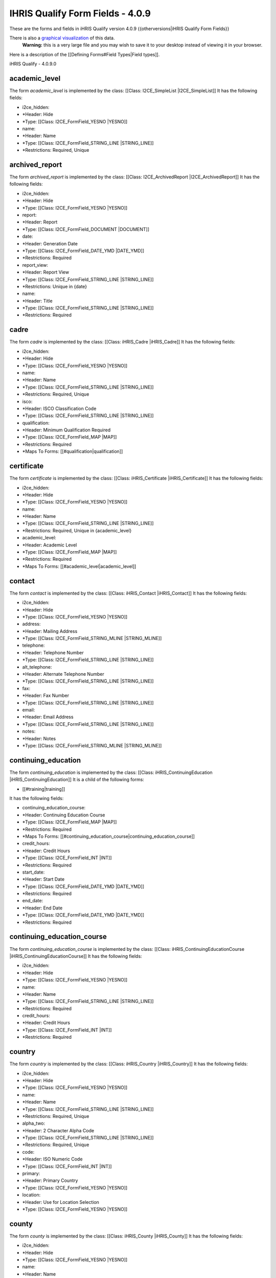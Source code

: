 IHRIS Qualify Form Fields - 4.0.9
=================================

These are the forms and fields in iHRIS Qualify version 4.0.9
{{otherversions|iHRIS Qualify Form Fields}}

There is also a  `graphical visualization <http://open.intrahealth.org/visualizations/forms-ihris-qualify-site-demo_4_0_9_0.gif>`_  of this data. 
 **Warning:**  this is a very large file and you may wish to save it to your desktop instead of viewing it in your browser.

Here is a description of the [[Defining Forms#Field Types|Field types]].

iHRIS Qualify - 4.0.9.0

academic_level
^^^^^^^^^^^^^^
The form *academic_level*  is implemented by the class: [[Class: I2CE_SimpleList |I2CE_SimpleList]]
It has the following fields:

* i2ce_hidden:
* *Header: Hide
* *Type: [[Class: I2CE_FormField_YESNO |YESNO]]
* name:
* *Header: Name
* *Type: [[Class: I2CE_FormField_STRING_LINE |STRING_LINE]]
* *Restrictions: Required, Unique

archived_report
^^^^^^^^^^^^^^^
The form *archived_report*  is implemented by the class: [[Class: I2CE_ArchivedReport |I2CE_ArchivedReport]]
It has the following fields:

* i2ce_hidden:
* *Header: Hide
* *Type: [[Class: I2CE_FormField_YESNO |YESNO]]
* report:
* *Header: Report
* *Type: [[Class: I2CE_FormField_DOCUMENT |DOCUMENT]]
* date:
* *Header: Generation Date
* *Type: [[Class: I2CE_FormField_DATE_YMD |DATE_YMD]]
* *Restrictions: Required
* report_view:
* *Header: Report View
* *Type: [[Class: I2CE_FormField_STRING_LINE |STRING_LINE]]
* *Restrictions: Unique in {date}
* name:
* *Header: Title
* *Type: [[Class: I2CE_FormField_STRING_LINE |STRING_LINE]]
* *Restrictions: Required

cadre
^^^^^
The form *cadre*  is implemented by the class: [[Class: iHRIS_Cadre |iHRIS_Cadre]]
It has the following fields:

* i2ce_hidden:
* *Header: Hide
* *Type: [[Class: I2CE_FormField_YESNO |YESNO]]
* name:
* *Header: Name
* *Type: [[Class: I2CE_FormField_STRING_LINE |STRING_LINE]]
* *Restrictions: Required, Unique
* isco:
* *Header: ISCO Classification Code
* *Type: [[Class: I2CE_FormField_STRING_LINE |STRING_LINE]]
* qualification:
* *Header: Minimum Qualification Required
* *Type: [[Class: I2CE_FormField_MAP |MAP]]
* *Restrictions: Required
* *Maps To Forms: [[#qualification|qualification]]

certificate
^^^^^^^^^^^
The form *certificate*  is implemented by the class: [[Class: iHRIS_Certificate |iHRIS_Certificate]]
It has the following fields:

* i2ce_hidden:
* *Header: Hide
* *Type: [[Class: I2CE_FormField_YESNO |YESNO]]
* name:
* *Header: Name
* *Type: [[Class: I2CE_FormField_STRING_LINE |STRING_LINE]]
* *Restrictions: Required, Unique in {academic_level}
* academic_level:
* *Header: Academic Level
* *Type: [[Class: I2CE_FormField_MAP |MAP]]
* *Restrictions: Required
* *Maps To Forms: [[#academic_level|academic_level]]

contact
^^^^^^^
The form *contact*  is implemented by the class: [[Class: iHRIS_Contact |iHRIS_Contact]]
It has the following fields:

* i2ce_hidden:
* *Header: Hide
* *Type: [[Class: I2CE_FormField_YESNO |YESNO]]
* address:
* *Header: Mailing Address
* *Type: [[Class: I2CE_FormField_STRING_MLINE |STRING_MLINE]]
* telephone:
* *Header: Telephone Number
* *Type: [[Class: I2CE_FormField_STRING_LINE |STRING_LINE]]
* alt_telephone:
* *Header: Alternate Telephone Number
* *Type: [[Class: I2CE_FormField_STRING_LINE |STRING_LINE]]
* fax:
* *Header: Fax Number
* *Type: [[Class: I2CE_FormField_STRING_LINE |STRING_LINE]]
* email:
* *Header: Email Address
* *Type: [[Class: I2CE_FormField_STRING_LINE |STRING_LINE]]
* notes:
* *Header: Notes
* *Type: [[Class: I2CE_FormField_STRING_MLINE |STRING_MLINE]]

continuing_education
^^^^^^^^^^^^^^^^^^^^
The form *continuing_education*  is implemented by the class: [[Class: iHRIS_ContinuingEducation |iHRIS_ContinuingEducation]]
It is a child of the following forms:

* [[#training|training]]
It has the following fields:

* continuing_education_course:
* *Header: Continuing Education Course
* *Type: [[Class: I2CE_FormField_MAP |MAP]]
* *Restrictions: Required
* *Maps To Forms: [[#continuing_education_course|continuing_education_course]]
* credit_hours:
* *Header: Credit Hours
* *Type: [[Class: I2CE_FormField_INT |INT]]
* *Restrictions: Required
* start_date:
* *Header: Start Date
* *Type: [[Class: I2CE_FormField_DATE_YMD |DATE_YMD]]
* *Restrictions: Required
* end_date:
* *Header: End Date
* *Type: [[Class: I2CE_FormField_DATE_YMD |DATE_YMD]]
* *Restrictions: Required

continuing_education_course
^^^^^^^^^^^^^^^^^^^^^^^^^^^
The form *continuing_education_course*  is implemented by the class: [[Class: iHRIS_ContinuingEducationCourse |iHRIS_ContinuingEducationCourse]]
It has the following fields:

* i2ce_hidden:
* *Header: Hide
* *Type: [[Class: I2CE_FormField_YESNO |YESNO]]
* name:
* *Header: Name
* *Type: [[Class: I2CE_FormField_STRING_LINE |STRING_LINE]]
* *Restrictions: Required
* credit_hours:
* *Header: Credit Hours
* *Type: [[Class: I2CE_FormField_INT |INT]]
* *Restrictions: Required

country
^^^^^^^
The form *country*  is implemented by the class: [[Class: iHRIS_Country |iHRIS_Country]]
It has the following fields:

* i2ce_hidden:
* *Header: Hide
* *Type: [[Class: I2CE_FormField_YESNO |YESNO]]
* name:
* *Header: Name
* *Type: [[Class: I2CE_FormField_STRING_LINE |STRING_LINE]]
* *Restrictions: Required, Unique
* alpha_two:
* *Header: 2 Character Alpha Code
* *Type: [[Class: I2CE_FormField_STRING_LINE |STRING_LINE]]
* *Restrictions: Required, Unique
* code:
* *Header: ISO Numeric Code
* *Type: [[Class: I2CE_FormField_INT |INT]]
* primary:
* *Header: Primary Country
* *Type: [[Class: I2CE_FormField_YESNO |YESNO]]
* location:
* *Header: Use for Location Selection
* *Type: [[Class: I2CE_FormField_YESNO |YESNO]]

county
^^^^^^
The form *county*  is implemented by the class: [[Class: iHRIS_County |iHRIS_County]]
It has the following fields:

* i2ce_hidden:
* *Header: Hide
* *Type: [[Class: I2CE_FormField_YESNO |YESNO]]
* name:
* *Header: Name
* *Type: [[Class: I2CE_FormField_STRING_LINE |STRING_LINE]]
* *Restrictions: Required, Unique in {district}
* district:
* *Header: District
* *Type: [[Class: I2CE_FormField_MAP |MAP]]
* *Restrictions: Required
* *Maps To Forms: [[#district|district]]

currency
^^^^^^^^
The form *currency*  is implemented by the class: [[Class: iHRIS_Currency |iHRIS_Currency]]
It has the following fields:

* i2ce_hidden:
* *Header: Hide
* *Type: [[Class: I2CE_FormField_YESNO |YESNO]]
* code:
* *Header: Currency Code
* *Type: [[Class: I2CE_FormField_STRING_LINE |STRING_LINE]]
* *Restrictions: Required, Unique
* name:
* *Header: Name
* *Type: [[Class: I2CE_FormField_STRING_LINE |STRING_LINE]]
* country:
* *Header: Country
* *Type: [[Class: I2CE_FormField_MAP |MAP]]
* *Maps To Forms: [[#country|country]]
* symbol:
* *Header: Symbol
* *Type: [[Class: I2CE_FormField_STRING_LINE |STRING_LINE]]

degree
^^^^^^
The form *degree*  is implemented by the class: [[Class: iHRIS_Degree |iHRIS_Degree]]
It has the following fields:

* i2ce_hidden:
* *Header: Hide
* *Type: [[Class: I2CE_FormField_YESNO |YESNO]]
* name:
* *Header: Name
* *Type: [[Class: I2CE_FormField_STRING_LINE |STRING_LINE]]
* *Restrictions: Required, Unique in {edu_type}
* edu_type:
* *Header: Education Type
* *Type: [[Class: I2CE_FormField_MAP |MAP]]
* *Restrictions: Required
* *Maps To Forms: [[#edu_type|edu_type]]

demographic
^^^^^^^^^^^
The form *demographic*  is implemented by the class: [[Class: iHRIS_QualifyDemographic |iHRIS_QualifyDemographic]]
It is a child of the following forms:

* [[#person|person]]
It has the following fields:

* birth_date:
* *Header: Date of Birth
* *Type: [[Class: I2CE_FormField_DATE_YMD |DATE_YMD]]
* gender:
* *Header: Gender
* *Type: [[Class: I2CE_FormField_MAP |MAP]]
* *Maps To Forms: [[#gender|gender]]
* marital_status:
* *Header: Marital Status
* *Type: [[Class: I2CE_FormField_MAP |MAP]]
* *Maps To Forms: [[#marital_status|marital_status]]
* birth_location:
* *Header: Birth Location
* *Type: [[Class: I2CE_FormField_MAP |MAP]]
* *Maps To Forms: [[#county|county]],[[#district|district]]

deployment
^^^^^^^^^^
The form *deployment*  is implemented by the class: [[Class: iHRIS_Deployment |iHRIS_Deployment]]
It is a child of the following forms:

* [[#person|person]]
It has the following fields:

* health_facility:
* *Header: Health Facility
* *Type: [[Class: I2CE_FormField_MAP |MAP]]
* *Restrictions: Required
* *Maps To Forms: [[#health_facility|health_facility]]
* job_title:
* *Header: Job/Post Title
* *Type: [[Class: I2CE_FormField_STRING_LINE |STRING_LINE]]
* job_code:
* *Header: Job/Post Code
* *Type: [[Class: I2CE_FormField_STRING_LINE |STRING_LINE]]
* deployment_date:
* *Header: Deployment Date
* *Type: [[Class: I2CE_FormField_DATE_YMD |DATE_YMD]]
* *Restrictions: Required

disciplinary_action
^^^^^^^^^^^^^^^^^^^
The form *disciplinary_action*  is implemented by the class: [[Class: iHRIS_DisciplinaryAction |iHRIS_DisciplinaryAction]]
It is a child of the following forms:
*[[#training|training]]
It has the following fields:
*disciplinary_action_reason:
**Header: Disciplinary Action Reason
**Type: [[Class: I2CE_FormField_MAP |MAP]]
**Restrictions: Required
**Maps To Forms: [[#disciplinary_action_reason|disciplinary_action_reason]]
*action_date:
**Header: Date Disciplinary Action Occurred
**Type: [[Class: I2CE_FormField_DATE_YMD |DATE_YMD]]
**Restrictions: Required
*notes:
**Header: Notes
**Type: [[Class: I2CE_FormField_STRING_TEXT |STRING_TEXT]]
*suspend:
**Header: Suspend License?
**Type: [[Class: I2CE_FormField_YESNO |YESNO]]
*reinstate_date:
**Header: Reinstatement Date
**Type: [[Class: I2CE_FormField_DATE_YMD |DATE_YMD]]

disciplinary_action_category
^^^^^^^^^^^^^^^^^^^^^^^^^^^^
The form *disciplinary_action_category*  is implemented by the class: [[Class: I2CE_SimpleList |I2CE_SimpleList]]
It has the following fields:
*i2ce_hidden:
**Header: Hide
**Type: [[Class: I2CE_FormField_YESNO |YESNO]]
*name:
**Header: Name
**Type: [[Class: I2CE_FormField_STRING_LINE |STRING_LINE]]
**Restrictions: Required, Unique 

disciplinary_action_reason
^^^^^^^^^^^^^^^^^^^^^^^^^^
The form *disciplinary_action_reason*  is implemented by the class: [[Class: iHRIS_DisciplinaryActionReason |iHRIS_DisciplinaryActionReason]]
It has the following fields:
*i2ce_hidden:
**Header: Hide
**Type: [[Class: I2CE_FormField_YESNO |YESNO]]
*name:
**Header: Name
**Type: [[Class: I2CE_FormField_STRING_LINE |STRING_LINE]]
**Restrictions: Required, Unique 
*disciplinary_action_category:
**Header: Disciplinary Action Category
**Type: [[Class: I2CE_FormField_MAP |MAP]]
**Restrictions: Required
**Maps To Forms: [[#disciplinary_action_category|disciplinary_action_category]]

district
^^^^^^^^
The form *district*  is implemented by the class: [[Class: iHRIS_District |iHRIS_District]]
It has the following fields:
*i2ce_hidden:
**Header: Hide
**Type: [[Class: I2CE_FormField_YESNO |YESNO]]
*name:
**Header: Name
**Type: [[Class: I2CE_FormField_STRING_LINE |STRING_LINE]]
**Restrictions: Required, Unique in {region:country} 
*region:
**Header: Region
**Type: [[Class: I2CE_FormField_MAP |MAP]]
**Restrictions: Required
**Maps To Forms: [[#region|region]]
*code:
**Header: Code
**Type: [[Class: I2CE_FormField_STRING_LINE |STRING_LINE]]

edu_type
^^^^^^^^
The form *edu_type*  is implemented by the class: [[Class: I2CE_SimpleList |I2CE_SimpleList]]
It has the following fields:
*i2ce_hidden:
**Header: Hide
**Type: [[Class: I2CE_FormField_YESNO |YESNO]]
*name:
**Header: Name
**Type: [[Class: I2CE_FormField_STRING_LINE |STRING_LINE]]
**Restrictions: Required, Unique 

education
^^^^^^^^^
The form *education*  is implemented by the class: [[Class: iHRIS_SecondaryEducation |iHRIS_SecondaryEducation]]
It is a child of the following forms:
*[[#person|person]]
It has the following fields:
*sec_school:
**Header: Secondary School Name
**Type: [[Class: I2CE_FormField_STRING_LINE |STRING_LINE]]
**Restrictions: Required
*certificate:
**Header: Certificate
**Type: [[Class: I2CE_FormField_MAP |MAP]]
**Restrictions: Required
**Maps To Forms: [[#certificate|certificate]]
*grade:
**Header: Grade Obtained
**Type: [[Class: I2CE_FormField_STRING_LINE |STRING_LINE]]
*certificate_number:
**Header: Certificate Number
**Type: [[Class: I2CE_FormField_STRING_LINE |STRING_LINE]]

exam
^^^^
The form *exam*  is implemented by the class: [[Class: iHRIS_Exam |iHRIS_Exam]]
It is a child of the following forms:
*[[#training|training]]
It has the following fields:
*try:
**Header: Exam Try
**Type: [[Class: I2CE_FormField_MAP |MAP]]
**Maps To Forms: [[#exam_try|exam_try]]
*results:
**Header: Exam Results
**Type: [[Class: I2CE_FormField_MAP |MAP]]
**Maps To Forms: [[#exam_result|exam_result]]
*application_date:
**Header: Application Date
**Type: [[Class: I2CE_FormField_DATE_YMD |DATE_YMD]]
**Restrictions: Required
*materials_received:
**Header: Materials Received?
**Type: [[Class: I2CE_FormField_YESNO |YESNO]]
*materials_approved:
**Header: Materials Approved?
**Type: [[Class: I2CE_FormField_YESNO |YESNO]]
*endorser_name:
**Header: Endorser Name
**Type: [[Class: I2CE_FormField_STRING_LINE |STRING_LINE]]
*endorser_date:
**Header: Endorser Date
**Type: [[Class: I2CE_FormField_DATE_YMD |DATE_YMD]]
*endorser_qualifications:
**Header: Endorser Qualifications
**Type: [[Class: I2CE_FormField_STRING_MLINE |STRING_MLINE]]
*exam_date:
**Header: Exam Date
**Type: [[Class: I2CE_FormField_DATE_YMD |DATE_YMD]]
*exam_number:
**Header: Exam Number
**Type: [[Class: I2CE_FormField_STRING_LINE |STRING_LINE]]

exam_result
^^^^^^^^^^^
The form *exam_result*  is implemented by the class: [[Class: I2CE_SimpleList |I2CE_SimpleList]]
It has the following fields:
*i2ce_hidden:
**Header: Hide
**Type: [[Class: I2CE_FormField_YESNO |YESNO]]
*name:
**Header: Name
**Type: [[Class: I2CE_FormField_STRING_LINE |STRING_LINE]]
**Restrictions: Required, Unique 

exam_try
^^^^^^^^
The form *exam_try*  is implemented by the class: [[Class: I2CE_SimpleList |I2CE_SimpleList]]
It has the following fields:
*i2ce_hidden:
**Header: Hide
**Type: [[Class: I2CE_FormField_YESNO |YESNO]]
*name:
**Header: Name
**Type: [[Class: I2CE_FormField_STRING_LINE |STRING_LINE]]
**Restrictions: Required, Unique 

facility
^^^^^^^^
The form *facility*  is implemented by the class: [[Class: iHRIS_Facility |iHRIS_Facility]]

This form is used to descibe basic information about a facility

It has the child forms:
*[[#facility_contact|facility_contact]]
It has the following fields:
*i2ce_hidden:
**Header: Hide
**Type: [[Class: I2CE_FormField_YESNO |YESNO]]
*location:
**Header: Location
**Type: [[Class: I2CE_FormField_MAP |MAP]]
**Maps To Forms: [[#county|county]],[[#district|district]]
*name:
**Header: Name
**Type: [[Class: I2CE_FormField_STRING_LINE |STRING_LINE]]
**Restrictions: Required, Unique 
*facility_type:
**Header: Facility Type
**Type: [[Class: I2CE_FormField_MAP |MAP]]
**Restrictions: Required
**Maps To Forms: [[#facility_type|facility_type]]

facility_agent
^^^^^^^^^^^^^^
The form *facility_agent*  is implemented by the class: [[Class: I2CE_SimpleList |I2CE_SimpleList]]
It has the following fields:
*i2ce_hidden:
**Header: Hide
**Type: [[Class: I2CE_FormField_YESNO |YESNO]]
*name:
**Header: Name
**Type: [[Class: I2CE_FormField_STRING_LINE |STRING_LINE]]
**Restrictions: Required, Unique 

facility_contact
^^^^^^^^^^^^^^^^
The form *facility_contact*  is implemented by the class: [[Class: iHRIS_Contact |iHRIS_Contact]]
It is a child of the following forms:
*[[#facility|facility]]
[[#health_facility|health_facility]]
[[#training_institution|training_institution]]
It has the following fields:
*i2ce_hidden:
**Header: Hide
**Type: [[Class: I2CE_FormField_YESNO |YESNO]]
*address:
**Header: Mailing Address
**Type: [[Class: I2CE_FormField_STRING_MLINE |STRING_MLINE]]
*telephone:
**Header: Telephone Number
**Type: [[Class: I2CE_FormField_STRING_LINE |STRING_LINE]]
*alt_telephone:
**Header: Alternate Telephone Number
**Type: [[Class: I2CE_FormField_STRING_LINE |STRING_LINE]]
*fax:
**Header: Fax Number
**Type: [[Class: I2CE_FormField_STRING_LINE |STRING_LINE]]
*email:
**Header: Email Address
**Type: [[Class: I2CE_FormField_STRING_LINE |STRING_LINE]]
*notes:
**Header: Notes
**Type: [[Class: I2CE_FormField_STRING_MLINE |STRING_MLINE]]

facility_institution
^^^^^^^^^^^^^^^^^^^^
The form *facility_institution*  is implemented by the class: [[Class: iHRIS_FacilityInstitution |iHRIS_FacilityInstitution]]
It has the following fields:
*health_facility:
**Header: Health Facility
**Type: [[Class: I2CE_FormField_MAP |MAP]]
**Restrictions: Required, Unique in {training_institution} 
**Maps To Forms: [[#health_facility|health_facility]]
*training_institution:
**Header: Training Institution
**Type: [[Class: I2CE_FormField_MAP |MAP]]
**Restrictions: Required, Unique in {health_facility} 
**Maps To Forms: [[#training_institution|training_institution]]
*active:
**Header: Active?
**Type: [[Class: I2CE_FormField_BOOL |BOOL]]
**Restrictions: Required

facility_institution_edit_fac
^^^^^^^^^^^^^^^^^^^^^^^^^^^^^
The form *facility_institution_edit_fac*  is implemented by the class: [[Class: iHRIS_FacilityInstitutionEditFacility |iHRIS_FacilityInstitutionEditFacility]]
It has the following fields:
*health_facility:
**Header: Health Facility
**Type: [[Class: I2CE_FormField_MAP |MAP]]
**Restrictions: Required
**Maps To Forms: [[#health_facility|health_facility]]
*training_institution:
**Header: Training Institution
**Type: [[Class: I2CE_FormField_MAP_MULT |MAP_MULT]]
**Restrictions: Required
**Maps To Forms: [[#training_institution|training_institution]]

facility_institution_edit_inst
^^^^^^^^^^^^^^^^^^^^^^^^^^^^^^
The form *facility_institution_edit_inst*  is implemented by the class: [[Class: iHRIS_FacilityInstitutionEditInstitution |iHRIS_FacilityInstitutionEditInstitution]]
It has the following fields:
*health_facility:
**Header: Health Facility
**Type: [[Class: I2CE_FormField_MAP_MULT |MAP_MULT]]
**Restrictions: Required
**Maps To Forms: [[#health_facility|health_facility]]
*training_institution:
**Header: Training Institution
**Type: [[Class: I2CE_FormField_MAP |MAP]]
**Restrictions: Required
**Maps To Forms: [[#training_institution|training_institution]]

facility_status
^^^^^^^^^^^^^^^
The form *facility_status*  is implemented by the class: [[Class: I2CE_SimpleList |I2CE_SimpleList]]
It has the following fields:
*i2ce_hidden:
**Header: Hide
**Type: [[Class: I2CE_FormField_YESNO |YESNO]]
*name:
**Header: Name
**Type: [[Class: I2CE_FormField_STRING_LINE |STRING_LINE]]
**Restrictions: Required, Unique 

facility_type
^^^^^^^^^^^^^
The form *facility_type*  is implemented by the class: [[Class: I2CE_SimpleList |I2CE_SimpleList]]
It has the following fields:
*i2ce_hidden:
**Header: Hide
**Type: [[Class: I2CE_FormField_YESNO |YESNO]]
*name:
**Header: Name
**Type: [[Class: I2CE_FormField_STRING_LINE |STRING_LINE]]
**Restrictions: Required, Unique 

gender
^^^^^^
The form *gender*  is implemented by the class: [[Class: I2CE_SimpleList |I2CE_SimpleList]]
It has the following fields:
*i2ce_hidden:
**Header: Hide
**Type: [[Class: I2CE_FormField_YESNO |YESNO]]
*name:
**Header: Name
**Type: [[Class: I2CE_FormField_STRING_LINE |STRING_LINE]]
**Restrictions: Required, Unique 

generated_doc
^^^^^^^^^^^^^
The form *generated_doc*  is implemented by the class: [[Class: I2CE_GeneratedDoc |I2CE_GeneratedDoc]]
It has the following fields:
*document:
**Header: Document
**Type: [[Class: I2CE_FormField_DOCUMENT |DOCUMENT]]
*date:
**Header: Date
**Type: [[Class: I2CE_FormField_DATE_YMD |DATE_YMD]]
**Restrictions: Required
*description:
**Header: Description
**Type: [[Class: I2CE_FormField_STRING_LINE |STRING_LINE]]
*primary_form:
**Header: Primary Form ID
**Type: [[Class: I2CE_FormField_STRING_LINE |STRING_LINE]]

health_facility
^^^^^^^^^^^^^^^
The form *health_facility*  is implemented by the class: [[Class: iHRIS_HealthFacility |iHRIS_HealthFacility]]
It has the child forms:
*[[#facility_contact|facility_contact]]
It has the following fields:
*i2ce_hidden:
**Header: Hide
**Type: [[Class: I2CE_FormField_YESNO |YESNO]]
*location:
**Header: Location
**Type: [[Class: I2CE_FormField_MAP |MAP]]
**Maps To Forms: [[#county|county]],[[#district|district]]
*name:
**Header: Name
**Type: [[Class: I2CE_FormField_STRING_LINE |STRING_LINE]]
**Restrictions: Required, Unique 
*facility_type:
**Header: Facility Type
**Type: [[Class: I2CE_FormField_MAP |MAP]]
**Restrictions: Required
**Maps To Forms: [[#facility_type|facility_type]]
*id_code:
**Header: Identification Code
**Type: [[Class: I2CE_FormField_STRING_LINE |STRING_LINE]]
*facility_agent:
**Header: Facility Agent
**Type: [[Class: I2CE_FormField_MAP |MAP]]
**Restrictions: Required
**Maps To Forms: [[#facility_agent|facility_agent]]
*facility_status:
**Header: Facility Status
**Type: [[Class: I2CE_FormField_MAP |MAP]]
**Restrictions: Required
**Maps To Forms: [[#facility_status|facility_status]]

id_type
^^^^^^^
The form *id_type*  is implemented by the class: [[Class: I2CE_SimpleList |I2CE_SimpleList]]
It has the following fields:
*i2ce_hidden:
**Header: Hide
**Type: [[Class: I2CE_FormField_YESNO |YESNO]]
*name:
**Header: Name
**Type: [[Class: I2CE_FormField_STRING_LINE |STRING_LINE]]
**Restrictions: Required, Unique 

institution_inspection
^^^^^^^^^^^^^^^^^^^^^^
The form *institution_inspection*  is implemented by the class: [[Class: iHRIS_InstitutionInspection |iHRIS_InstitutionInspection]]
It is a child of the following forms:
*[[#training_institution|training_institution]]
It has the following fields:
*date:
**Header: Inspection Date
**Type: [[Class: I2CE_FormField_DATE_YMD |DATE_YMD]]
**Restrictions: Required
*notes:
**Header: Notes
**Type: [[Class: I2CE_FormField_STRING_TEXT |STRING_TEXT]]
*pass:
**Header: Passed?
**Type: [[Class: I2CE_FormField_YESNO |YESNO]]

license
^^^^^^^
The form *license*  is implemented by the class: [[Class: iHRIS_License |iHRIS_License]]
It is a child of the following forms:
*[[#training|training]]
It has the following fields:
*license_number:
**Header: License Number
**Type: [[Class: I2CE_FormField_INT_GENERATE |INT_GENERATE]]
**Restrictions: Required
*start_date:
**Header: Start Date
**Type: [[Class: I2CE_FormField_DATE_YMD |DATE_YMD]]
**Restrictions: Required
*end_date:
**Header: End Date
**Type: [[Class: I2CE_FormField_DATE_YMD |DATE_YMD]]
**Restrictions: Required
*suspend:
**Header: Suspended?
**Type: [[Class: I2CE_FormField_YESNO |YESNO]]

locale
^^^^^^
The form *locale*  is implemented by the class: [[Class: I2CE_Form_Locale |I2CE_Form_Locale]]
It has the following fields:
*i2ce_hidden:
**Header: Hide
**Type: [[Class: I2CE_FormField_YESNO |YESNO]]
*name:
**Header: Locale
**Type: [[Class: I2CE_FormField_STRING_LINE |STRING_LINE]]
**Restrictions: Required, Unique 
*selectable:
**Header: Selectable
**Type: [[Class: I2CE_FormField_YESNO |YESNO]]
**Restrictions: Required, Unique 

marital_status
^^^^^^^^^^^^^^
The form *marital_status*  is implemented by the class: [[Class: I2CE_SimpleList |I2CE_SimpleList]]
It has the following fields:
*i2ce_hidden:
**Header: Hide
**Type: [[Class: I2CE_FormField_YESNO |YESNO]]
*name:
**Header: Name
**Type: [[Class: I2CE_FormField_STRING_LINE |STRING_LINE]]
**Restrictions: Required, Unique 

notes
^^^^^
The form *notes*  is implemented by the class: [[Class: iHRIS_Notes |iHRIS_Notes]]
It is a child of the following forms:
*[[#person|person]]
It has the following fields:
*note:
**Header: Note
**Type: [[Class: I2CE_FormField_STRING_MLINE |STRING_MLINE]]
**Restrictions: Required
*date_added:
**Header: Date Added
**Type: [[Class: I2CE_FormField_DATE_YMD |DATE_YMD]]
**Restrictions: Required

out_migration
^^^^^^^^^^^^^
The form *out_migration*  is implemented by the class: [[Class: iHRIS_OutMigration |iHRIS_OutMigration]]
It is a child of the following forms:
*[[#person|person]]
It has the following fields:
*country:
**Header: Country
**Type: [[Class: I2CE_FormField_MAP |MAP]]
**Restrictions: Required
**Maps To Forms: [[#country|country]]
*new_address:
**Header: Address in new Country
**Type: [[Class: I2CE_FormField_STRING_MLINE |STRING_MLINE]]
*out_migration_reason:
**Header: Out Migration Reason
**Type: [[Class: I2CE_FormField_MAP |MAP]]
**Restrictions: Required
**Maps To Forms: [[#out_migration_reason|out_migration_reason]]
*organization:
**Header: Organization Requesting Verification
**Type: [[Class: I2CE_FormField_STRING_LINE |STRING_LINE]]
*request_date:
**Header: Request Date
**Type: [[Class: I2CE_FormField_DATE_YMD |DATE_YMD]]

out_migration_reason
^^^^^^^^^^^^^^^^^^^^
The form *out_migration_reason*  is implemented by the class: [[Class: I2CE_SimpleList |I2CE_SimpleList]]
It has the following fields:
*i2ce_hidden:
**Header: Hide
**Type: [[Class: I2CE_FormField_YESNO |YESNO]]
*name:
**Header: Name
**Type: [[Class: I2CE_FormField_STRING_LINE |STRING_LINE]]
**Restrictions: Required, Unique 

person
^^^^^^
The form *person*  is implemented by the class: [[Class: iHRIS_QualifyPerson |iHRIS_QualifyPerson]]

This form holds basic information about a person such as their names and residence

It has the child forms:
*[[#demographic|demographic]]
[[#deployment|deployment]]
[[#education|education]]
[[#notes|notes]]
[[#out_migration|out_migration]]
[[#person_archive_scan|person_archive_scan]]
[[#person_contact_emergency|person_contact_emergency]]
[[#person_contact_other|person_contact_other]]
[[#person_contact_personal|person_contact_personal]]
[[#person_contact_work|person_contact_work]]
[[#person_id|person_id]]
[[#person_photo_passport|person_photo_passport]]
[[#record_verify|record_verify]]
[[#training|training]]
It has the following fields:
*nationality:
**Header: Nationality
**Type: [[Class: I2CE_FormField_MAP |MAP]]
**Restrictions: Required
**Maps To Forms: [[#country|country]]
*residence:
**Header: Residence
**Type: [[Class: I2CE_FormField_MAP |MAP]]
**Restrictions: Required
**Maps To Forms: [[#county|county]],[[#district|district]]
*surname:
**Header: Surname
**Type: [[Class: I2CE_FormField_STRING_LINE |STRING_LINE]]
**Restrictions: Required
*firstname:
**Header: First Name
**Type: [[Class: I2CE_FormField_STRING_LINE |STRING_LINE]]
**Restrictions: Required
*othername:
**Header: Other Names
**Type: [[Class: I2CE_FormField_STRING_LINE |STRING_LINE]]
*home:
**Header: Home
**Type: [[Class: I2CE_FormField_MAP |MAP]]
**Maps To Forms: [[#county|county]],[[#district|district]]

person_archive_scan
^^^^^^^^^^^^^^^^^^^
The form *person_archive_scan*  is implemented by the class: [[Class: iHRIS_Archive |iHRIS_Archive]]
It is a child of the following forms:
*[[#person|person]]
It has the following fields:
*image:
**Header: Image
**Type: [[Class: I2CE_FormField_IMAGE |IMAGE]]
*date:
**Header: Date
**Type: [[Class: I2CE_FormField_DATE_YMD |DATE_YMD]]
**Restrictions: Required
*description:
**Header: Description
**Type: [[Class: I2CE_FormField_STRING_LINE |STRING_LINE]]
*document:
**Header: Document
**Type: [[Class: I2CE_FormField_DOCUMENT |DOCUMENT]]

person_contact_emergency
^^^^^^^^^^^^^^^^^^^^^^^^
The form *person_contact_emergency*  is implemented by the class: [[Class: iHRIS_NamedContact |iHRIS_NamedContact]]
It is a child of the following forms:
*[[#person|person]]
It has the following fields:
*i2ce_hidden:
**Header: Hide
**Type: [[Class: I2CE_FormField_YESNO |YESNO]]
*address:
**Header: Mailing Address
**Type: [[Class: I2CE_FormField_STRING_MLINE |STRING_MLINE]]
*telephone:
**Header: Telephone Number
**Type: [[Class: I2CE_FormField_STRING_LINE |STRING_LINE]]
*alt_telephone:
**Header: Alternate Telephone Number
**Type: [[Class: I2CE_FormField_STRING_LINE |STRING_LINE]]
*fax:
**Header: Fax Number
**Type: [[Class: I2CE_FormField_STRING_LINE |STRING_LINE]]
*email:
**Header: Email Address
**Type: [[Class: I2CE_FormField_STRING_LINE |STRING_LINE]]
*notes:
**Header: Notes
**Type: [[Class: I2CE_FormField_STRING_MLINE |STRING_MLINE]]
*name:
**Header: Name
**Type: [[Class: I2CE_FormField_STRING_LINE |STRING_LINE]]

person_contact_other
^^^^^^^^^^^^^^^^^^^^
The form *person_contact_other*  is implemented by the class: [[Class: iHRIS_Contact |iHRIS_Contact]]
It is a child of the following forms:
*[[#person|person]]
It has the following fields:
*i2ce_hidden:
**Header: Hide
**Type: [[Class: I2CE_FormField_YESNO |YESNO]]
*address:
**Header: Mailing Address
**Type: [[Class: I2CE_FormField_STRING_MLINE |STRING_MLINE]]
*telephone:
**Header: Telephone Number
**Type: [[Class: I2CE_FormField_STRING_LINE |STRING_LINE]]
*alt_telephone:
**Header: Alternate Telephone Number
**Type: [[Class: I2CE_FormField_STRING_LINE |STRING_LINE]]
*fax:
**Header: Fax Number
**Type: [[Class: I2CE_FormField_STRING_LINE |STRING_LINE]]
*email:
**Header: Email Address
**Type: [[Class: I2CE_FormField_STRING_LINE |STRING_LINE]]
*notes:
**Header: Notes
**Type: [[Class: I2CE_FormField_STRING_MLINE |STRING_MLINE]]

person_contact_personal
^^^^^^^^^^^^^^^^^^^^^^^
The form *person_contact_personal*  is implemented by the class: [[Class: iHRIS_Contact |iHRIS_Contact]]
It is a child of the following forms:
*[[#person|person]]
It has the following fields:
*i2ce_hidden:
**Header: Hide
**Type: [[Class: I2CE_FormField_YESNO |YESNO]]
*address:
**Header: Mailing Address
**Type: [[Class: I2CE_FormField_STRING_MLINE |STRING_MLINE]]
*telephone:
**Header: Telephone Number
**Type: [[Class: I2CE_FormField_STRING_LINE |STRING_LINE]]
*alt_telephone:
**Header: Alternate Telephone Number
**Type: [[Class: I2CE_FormField_STRING_LINE |STRING_LINE]]
*fax:
**Header: Fax Number
**Type: [[Class: I2CE_FormField_STRING_LINE |STRING_LINE]]
*email:
**Header: Email Address
**Type: [[Class: I2CE_FormField_STRING_LINE |STRING_LINE]]
*notes:
**Header: Notes
**Type: [[Class: I2CE_FormField_STRING_MLINE |STRING_MLINE]]

person_contact_work
^^^^^^^^^^^^^^^^^^^
The form *person_contact_work*  is implemented by the class: [[Class: iHRIS_Contact |iHRIS_Contact]]
It is a child of the following forms:
*[[#person|person]]
It has the following fields:
*i2ce_hidden:
**Header: Hide
**Type: [[Class: I2CE_FormField_YESNO |YESNO]]
*address:
**Header: Mailing Address
**Type: [[Class: I2CE_FormField_STRING_MLINE |STRING_MLINE]]
*telephone:
**Header: Telephone Number
**Type: [[Class: I2CE_FormField_STRING_LINE |STRING_LINE]]
*alt_telephone:
**Header: Alternate Telephone Number
**Type: [[Class: I2CE_FormField_STRING_LINE |STRING_LINE]]
*fax:
**Header: Fax Number
**Type: [[Class: I2CE_FormField_STRING_LINE |STRING_LINE]]
*email:
**Header: Email Address
**Type: [[Class: I2CE_FormField_STRING_LINE |STRING_LINE]]
*notes:
**Header: Notes
**Type: [[Class: I2CE_FormField_STRING_MLINE |STRING_MLINE]]

person_id
^^^^^^^^^
The form *person_id*  is implemented by the class: [[Class: iHRIS_PersonID |iHRIS_PersonID]]

This form holds basic information about an identification for a person

It is a child of the following forms:
*[[#person|person]]
It has the following fields:
*id_type:
**Header: Identification Type
**Type: [[Class: I2CE_FormField_MAP |MAP]]
**Restrictions: Required
**Maps To Forms: [[#id_type|id_type]]
*id_num:
**Header: Identification Number
**Type: [[Class: I2CE_FormField_STRING_LINE |STRING_LINE]]
**Restrictions: Required

person_photo_passport
^^^^^^^^^^^^^^^^^^^^^
The form *person_photo_passport*  is implemented by the class: [[Class: iHRIS_Photo |iHRIS_Photo]]
It is a child of the following forms:
*[[#person|person]]
It has the following fields:
*image:
**Header: Image
**Type: [[Class: I2CE_FormField_IMAGE |IMAGE]]
*date:
**Header: Date
**Type: [[Class: I2CE_FormField_DATE_YMD |DATE_YMD]]
**Restrictions: Required
*description:
**Header: Description
**Type: [[Class: I2CE_FormField_STRING_LINE |STRING_LINE]]

private_practice
^^^^^^^^^^^^^^^^
The form *private_practice*  is implemented by the class: [[Class: iHRIS_PrivatePractice |iHRIS_PrivatePractice]]
It is a child of the following forms:
*[[#training|training]]
It has the following fields:
*license_number:
**Header: License Number
**Type: [[Class: I2CE_FormField_INT_GENERATE |INT_GENERATE]]
**Restrictions: Required
*start_date:
**Header: Start Date
**Type: [[Class: I2CE_FormField_DATE_YMD |DATE_YMD]]
**Restrictions: Required
*end_date:
**Header: End Date
**Type: [[Class: I2CE_FormField_DATE_YMD |DATE_YMD]]
**Restrictions: Required
*inspection_results:
**Header: Inspection Results
**Type: [[Class: I2CE_FormField_STRING_MLINE |STRING_MLINE]]
*inspection_date:
**Header: Inspection Date
**Type: [[Class: I2CE_FormField_DATE_YMD |DATE_YMD]]
*health_facility:
**Header: Health Facility
**Type: [[Class: I2CE_FormField_MAP |MAP]]
**Restrictions: Required
**Maps To Forms: [[#health_facility|health_facility]]

qualification
^^^^^^^^^^^^^
The form *qualification*  is implemented by the class: [[Class: I2CE_SimpleList |I2CE_SimpleList]]
It has the following fields:
*i2ce_hidden:
**Header: Hide
**Type: [[Class: I2CE_FormField_YESNO |YESNO]]
*name:
**Header: Name
**Type: [[Class: I2CE_FormField_STRING_LINE |STRING_LINE]]
**Restrictions: Required, Unique 

record_verify
^^^^^^^^^^^^^
The form *record_verify*  is implemented by the class: [[Class: iHRIS_RecordVerify |iHRIS_RecordVerify]]
It is a child of the following forms:
*[[#person|person]]
It has the following fields:
*verify_date:
**Header: Verification Date
**Type: [[Class: I2CE_FormField_DATE_YMD |DATE_YMD]]
*verify_change:
**Header: Changes Made
**Type: [[Class: I2CE_FormField_MAP_MULT |MAP_MULT]]
**Maps To Forms: [[#verify_change|verify_change]]

region
^^^^^^
The form *region*  is implemented by the class: [[Class: iHRIS_Region |iHRIS_Region]]
It has the following fields:
*i2ce_hidden:
**Header: Hide
**Type: [[Class: I2CE_FormField_YESNO |YESNO]]
*name:
**Header: Name
**Type: [[Class: I2CE_FormField_STRING_LINE |STRING_LINE]]
**Restrictions: Required, Unique in {country} 
*country:
**Header: Country
**Type: [[Class: I2CE_FormField_MAP |MAP]]
**Restrictions: Required
**Maps To Forms: [[#country|country]]
*code:
**Header: Code
**Type: [[Class: I2CE_FormField_STRING_LINE |STRING_LINE]]

registration
^^^^^^^^^^^^
The form *registration*  is implemented by the class: [[Class: iHRIS_Registration |iHRIS_Registration]]
It is a child of the following forms:
*[[#training|training]]
It has the following fields:
*practice_type:
**Header: Practice Type
**Type: [[Class: I2CE_FormField_MAP |MAP]]
**Restrictions: Required
**Maps To Forms: [[#registration_type|registration_type]]
*registration_number:
**Header: Registration Number
**Type: [[Class: I2CE_FormField_INT_GENERATE |INT_GENERATE]]
**Restrictions: Required, Unique 
*application_date:
**Header: Application Date
**Type: [[Class: I2CE_FormField_DATE_YMD |DATE_YMD]]
**Restrictions: Required
*registration_date:
**Header: Registration Date
**Type: [[Class: I2CE_FormField_DATE_YMD |DATE_YMD]]
**Restrictions: Required

registration_type
^^^^^^^^^^^^^^^^^
The form *registration_type*  is implemented by the class: [[Class: I2CE_SimpleList |I2CE_SimpleList]]
It has the following fields:
*i2ce_hidden:
**Header: Hide
**Type: [[Class: I2CE_FormField_YESNO |YESNO]]
*name:
**Header: Name
**Type: [[Class: I2CE_FormField_STRING_LINE |STRING_LINE]]
**Restrictions: Required, Unique 

role
^^^^
The form *role*  is implemented by the class: [[Class: I2CE_Role |I2CE_Role]]
It has the following fields:
*i2ce_hidden:
**Header: Hide
**Type: [[Class: I2CE_FormField_YESNO |YESNO]]
*trickle_up:
**Header: Trickle Up
**Type: [[Class: I2CE_FormField_MAP_MULT |MAP_MULT]]
**Maps To Forms: [[#role|role]]
*name:
**Header: Role
**Type: [[Class: I2CE_FormField_STRING_LINE |STRING_LINE]]
**Restrictions: Required, Unique 
*assignable:
**Header: Can Assign To User
**Type: [[Class: I2CE_FormField_YESNO |YESNO]]
**Restrictions: Required

training
^^^^^^^^
The form *training*  is implemented by the class: [[Class: iHRIS_Training |iHRIS_Training]]
It has the child forms:
*[[#continuing_education|continuing_education]]
[[#disciplinary_action|disciplinary_action]]
[[#exam|exam]]
[[#license|license]]
[[#private_practice|private_practice]]
[[#registration|registration]]
[[#training_disrupt|training_disrupt]]
It is a child of the following forms:
*[[#person|person]]
It has the following fields:
*out_country:
**Header: Country Trained in
**Type: [[Class: I2CE_FormField_MAP |MAP]]
**Maps To Forms: [[#country|country]]
*index_num:
**Header: Index Number
**Type: [[Class: I2CE_FormField_INT_GENERATE |INT_GENERATE]]
**Restrictions: Required
*cadre:
**Header: Cadre
**Type: [[Class: I2CE_FormField_MAP |MAP]]
**Maps To Forms: [[#cadre|cadre]]
*intake_date:
**Header: Intake Date
**Type: [[Class: I2CE_FormField_DATE_YMD |DATE_YMD]]
**Restrictions: Required
*graduation:
**Header: Graduation Date
**Type: [[Class: I2CE_FormField_DATE_YMD |DATE_YMD]]
*trained_outside:
**Header: Trained Outside this Country
**Type: [[Class: I2CE_FormField_BOOL |BOOL]]
*training_institution:
**Header: Training Institution
**Type: [[Class: I2CE_FormField_MAP |MAP]]
**Maps To Forms: [[#training_institution|training_institution]]
*out_institution:
**Header: Training Institution
**Type: [[Class: I2CE_FormField_STRING_LINE |STRING_LINE]]

training_disrupt
^^^^^^^^^^^^^^^^
The form *training_disrupt*  is implemented by the class: [[Class: iHRIS_TrainingDisrupt |iHRIS_TrainingDisrupt]]
It is a child of the following forms:
*[[#training|training]]
It has the following fields:
*disruption_reason:
**Header: Disruption Reason
**Type: [[Class: I2CE_FormField_MAP |MAP]]
**Restrictions: Required
**Maps To Forms: [[#training_disruption_reason|training_disruption_reason]]
*disruption_date:
**Header: Disruption Date
**Type: [[Class: I2CE_FormField_DATE_YMD |DATE_YMD]]
**Restrictions: Required
*resumption_date:
**Header: Resumption Date
**Type: [[Class: I2CE_FormField_DATE_YMD |DATE_YMD]]

training_disruption_category
^^^^^^^^^^^^^^^^^^^^^^^^^^^^
The form *training_disruption_category*  is implemented by the class: [[Class: I2CE_SimpleList |I2CE_SimpleList]]
It has the following fields:
*i2ce_hidden:
**Header: Hide
**Type: [[Class: I2CE_FormField_YESNO |YESNO]]
*name:
**Header: Name
**Type: [[Class: I2CE_FormField_STRING_LINE |STRING_LINE]]
**Restrictions: Required, Unique 

training_disruption_reason
^^^^^^^^^^^^^^^^^^^^^^^^^^
The form *training_disruption_reason*  is implemented by the class: [[Class: iHRIS_TrainingDisruptionReason |iHRIS_TrainingDisruptionReason]]
It has the following fields:
*i2ce_hidden:
**Header: Hide
**Type: [[Class: I2CE_FormField_YESNO |YESNO]]
*name:
**Header: Name
**Type: [[Class: I2CE_FormField_STRING_LINE |STRING_LINE]]
**Restrictions: Required, Unique in {training_disruption_category} 
*training_disruption_category:
**Header: Training Disruption Category
**Type: [[Class: I2CE_FormField_MAP |MAP]]
**Restrictions: Required
**Maps To Forms: [[#training_disruption_category|training_disruption_category]]

training_funder
^^^^^^^^^^^^^^^
The form *training_funder*  is implemented by the class: [[Class: iHRIS_ListByCountry |iHRIS_ListByCountry]]
It has the child forms:
*[[#training_funder_contact|training_funder_contact]]
It has the following fields:
*i2ce_hidden:
**Header: Hide
**Type: [[Class: I2CE_FormField_YESNO |YESNO]]
*location:
**Header: Location
**Type: [[Class: I2CE_FormField_MAP |MAP]]
**Maps To Forms: [[#county|county]],[[#district|district]]
*name:
**Header: Name
**Type: [[Class: I2CE_FormField_STRING_LINE |STRING_LINE]]
**Restrictions: Required, Unique 

training_funder_contact
^^^^^^^^^^^^^^^^^^^^^^^
The form *training_funder_contact*  is implemented by the class: [[Class: iHRIS_Contact |iHRIS_Contact]]
It is a child of the following forms:
*[[#training_funder|training_funder]]
It has the following fields:
*i2ce_hidden:
**Header: Hide
**Type: [[Class: I2CE_FormField_YESNO |YESNO]]
*address:
**Header: Mailing Address
**Type: [[Class: I2CE_FormField_STRING_MLINE |STRING_MLINE]]
*telephone:
**Header: Telephone Number
**Type: [[Class: I2CE_FormField_STRING_LINE |STRING_LINE]]
*alt_telephone:
**Header: Alternate Telephone Number
**Type: [[Class: I2CE_FormField_STRING_LINE |STRING_LINE]]
*fax:
**Header: Fax Number
**Type: [[Class: I2CE_FormField_STRING_LINE |STRING_LINE]]
*email:
**Header: Email Address
**Type: [[Class: I2CE_FormField_STRING_LINE |STRING_LINE]]
*notes:
**Header: Notes
**Type: [[Class: I2CE_FormField_STRING_MLINE |STRING_MLINE]]

training_institution
^^^^^^^^^^^^^^^^^^^^
The form *training_institution*  is implemented by the class: [[Class: iHRIS_QualifyTrainingInstitution |iHRIS_QualifyTrainingInstitution]]
It has the child forms:
*[[#facility_contact|facility_contact]]
[[#institution_inspection|institution_inspection]]
It has the following fields:
*i2ce_hidden:
**Header: Hide
**Type: [[Class: I2CE_FormField_YESNO |YESNO]]
*location:
**Header: Location
**Type: [[Class: I2CE_FormField_MAP |MAP]]
**Maps To Forms: [[#county|county]],[[#district|district]]
*name:
**Header: Name
**Type: [[Class: I2CE_FormField_STRING_LINE |STRING_LINE]]
**Restrictions: Required, Unique 
*id_code:
**Header: Identification Code
**Type: [[Class: I2CE_FormField_STRING_LINE |STRING_LINE]]
*facility_agent:
**Header: Facility Agent
**Type: [[Class: I2CE_FormField_MAP |MAP]]
**Restrictions: Required
**Maps To Forms: [[#facility_agent|facility_agent]]
*facility_status:
**Header: Facility Status
**Type: [[Class: I2CE_FormField_MAP |MAP]]
**Restrictions: Required
**Maps To Forms: [[#facility_status|facility_status]]

training_institution_contact
^^^^^^^^^^^^^^^^^^^^^^^^^^^^
The form *training_institution_contact*  is implemented by the class: [[Class: iHRIS_Contact |iHRIS_Contact]]
It has the following fields:
*i2ce_hidden:
**Header: Hide
**Type: [[Class: I2CE_FormField_YESNO |YESNO]]
*address:
**Header: Mailing Address
**Type: [[Class: I2CE_FormField_STRING_MLINE |STRING_MLINE]]
*telephone:
**Header: Telephone Number
**Type: [[Class: I2CE_FormField_STRING_LINE |STRING_LINE]]
*alt_telephone:
**Header: Alternate Telephone Number
**Type: [[Class: I2CE_FormField_STRING_LINE |STRING_LINE]]
*fax:
**Header: Fax Number
**Type: [[Class: I2CE_FormField_STRING_LINE |STRING_LINE]]
*email:
**Header: Email Address
**Type: [[Class: I2CE_FormField_STRING_LINE |STRING_LINE]]
*notes:
**Header: Notes
**Type: [[Class: I2CE_FormField_STRING_MLINE |STRING_MLINE]]

training_program
^^^^^^^^^^^^^^^^
The form *training_program*  is implemented by the class: [[Class: iHRIS_TrainingProgram |iHRIS_TrainingProgram]]
It has the following fields:
*i2ce_hidden:
**Header: Hide
**Type: [[Class: I2CE_FormField_YESNO |YESNO]]
*training_institution:
**Header: Training Institution
**Type: [[Class: I2CE_FormField_MAP |MAP]]
**Restrictions: Required
**Maps To Forms: [[#training_institution|training_institution]]
*cadre:
**Header: Cadre
**Type: [[Class: I2CE_FormField_MAP |MAP]]
**Restrictions: Required, Unique in {training_institution} 
**Maps To Forms: [[#cadre|cadre]]
*start_date:
**Header: Start Date
**Type: [[Class: I2CE_FormField_DATE_YMD |DATE_YMD]]
**Restrictions: Required
*end_date:
**Header: End Date
**Type: [[Class: I2CE_FormField_DATE_YMD |DATE_YMD]]
*num_students:
**Header: Number of Students
**Type: [[Class: I2CE_FormField_INT |INT]]

user
^^^^
The form *user*  is implemented by the class: [[Class: I2CE_User_Form |I2CE_User_Form]]
It has the following fields:
*i2ce_hidden:
**Header: Hide
**Type: [[Class: I2CE_FormField_YESNO |YESNO]]
*username:
**Header: Username
**Type: [[Class: I2CE_FormField_STRING_LINE |STRING_LINE]]
**Restrictions: Required
*password:
**Header: Password (leave blank to keep the same password)
**Type: [[Class: I2CE_FormField_STRING_PASS |STRING_PASS]]
*role:
**Header: Role
**Type: [[Class: I2CE_FormField_MAP |MAP]]
**Maps To Forms: [[#role|role]]
*firstname:
**Header: Given name
**Type: [[Class: I2CE_FormField_STRING_LINE |STRING_LINE]]
*lastname:
**Header: Surname
**Type: [[Class: I2CE_FormField_STRING_LINE |STRING_LINE]]
**Restrictions: Required
*email:
**Header: E-mail
**Type: [[Class: I2CE_FormField_STRING_LINE |STRING_LINE]]
*creator:
**Header: Creator
**Type: [[Class: I2CE_FormField_STRING_LINE |STRING_LINE]]

verify_change
^^^^^^^^^^^^^
The form *verify_change*  is implemented by the class: [[Class: I2CE_SimpleList |I2CE_SimpleList]]
It has the following fields:
*i2ce_hidden:
**Header: Hide
**Type: [[Class: I2CE_FormField_YESNO |YESNO]]
*name:
**Header: Name
**Type: [[Class: I2CE_FormField_STRING_LINE |STRING_LINE]]
**Restrictions: Required, Unique

